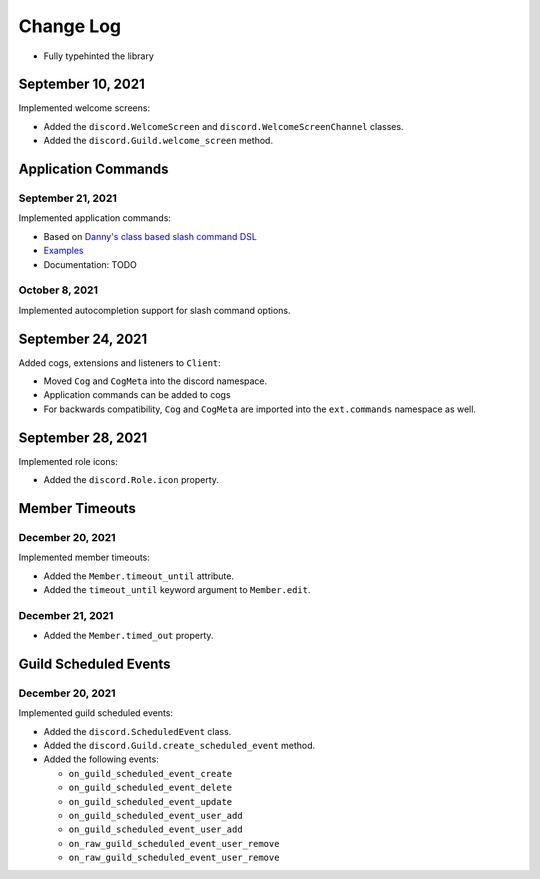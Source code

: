 Change Log
==========

- Fully typehinted the library

September 10, 2021
------------------

Implemented welcome screens:

- Added the ``discord.WelcomeScreen`` and ``discord.WelcomeScreenChannel`` classes.
- Added the ``discord.Guild.welcome_screen`` method.

Application Commands
--------------------

September 21, 2021
^^^^^^^^^^^^^^^^^^

Implemented application commands:

- Based on `Danny's class based slash command DSL <https://gist.github.com/Rapptz/2a7a299aa075427357e9b8a970747c2c>`_
- `Examples <https://gist.github.com/StockerMC/discord.py/examples/application_commands>`_
- Documentation: TODO

October 8, 2021
^^^^^^^^^^^^^^^

Implemented autocompletion support for slash command options.

September 24, 2021
------------------

Added cogs, extensions and listeners to ``Client``:

- Moved ``Cog`` and ``CogMeta`` into the discord namespace.
- Application commands can be added to cogs
- For backwards compatibility, ``Cog`` and ``CogMeta`` are imported into the ``ext.commands`` namespace as well.

September 28, 2021
------------------

Implemented role icons:

- Added the ``discord.Role.icon`` property.

Member Timeouts
---------------

December 20, 2021
^^^^^^^^^^^^^^^^^

Implemented member timeouts:

- Added the ``Member.timeout_until`` attribute.
- Added the ``timeout_until`` keyword argument to ``Member.edit``.

December 21, 2021
^^^^^^^^^^^^^^^^^

- Added the ``Member.timed_out`` property.

Guild Scheduled Events
----------------------

December 20, 2021
^^^^^^^^^^^^^^^^^

Implemented guild scheduled events:

- Added the ``discord.ScheduledEvent`` class.
- Added the ``discord.Guild.create_scheduled_event`` method.
- Added the following events:

  - ``on_guild_scheduled_event_create``
  - ``on_guild_scheduled_event_delete``
  - ``on_guild_scheduled_event_update``
  - ``on_guild_scheduled_event_user_add``
  - ``on_guild_scheduled_event_user_add``
  - ``on_raw_guild_scheduled_event_user_remove``
  - ``on_raw_guild_scheduled_event_user_remove``

